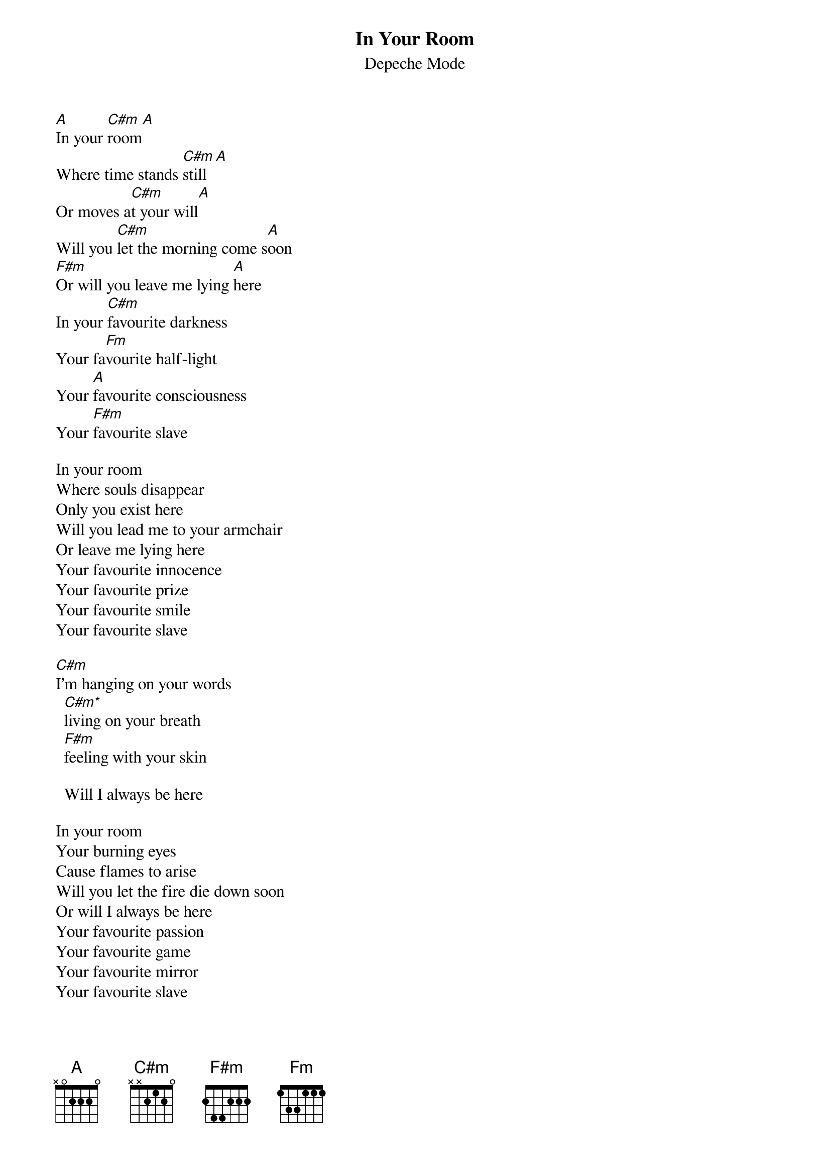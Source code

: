 # chords from  holubek@managr.fm.uniba.sk
{t:In Your Room}
{st:Depeche Mode}
#(From Songs of Faith and devotion)

[A]In your [C#m]room[A]
Where time stands [C#m]still[A]
Or moves a[C#m]t your will[A]
Will you [C#m]let the morning come s[A]oon
[F#m]Or will you leave me lying [A]here
In your [C#m]favourite darkness
Your fa[Fm]vourite half-light
Your [A]favourite consciousness
Your [F#m]favourite slave

In your room
Where souls disappear
Only you exist here
Will you lead me to your armchair
Or leave me lying here
Your favourite innocence
Your favourite prize
Your favourite smile
Your favourite slave  

[C#m]I'm hanging on your words
  [C#m*]living on your breath
  [F#m]feeling with your skin

  Will I always be here

In your room
Your burning eyes
Cause flames to arise
Will you let the fire die down soon
Or will I always be here
Your favourite passion
Your favourite game
Your favourite mirror
Your favourite slave

I'm hanging on your words
  living on your breath
  feeling with your skin

{sot}
C#m* -- C#m(without E - 446644)
{eot}
